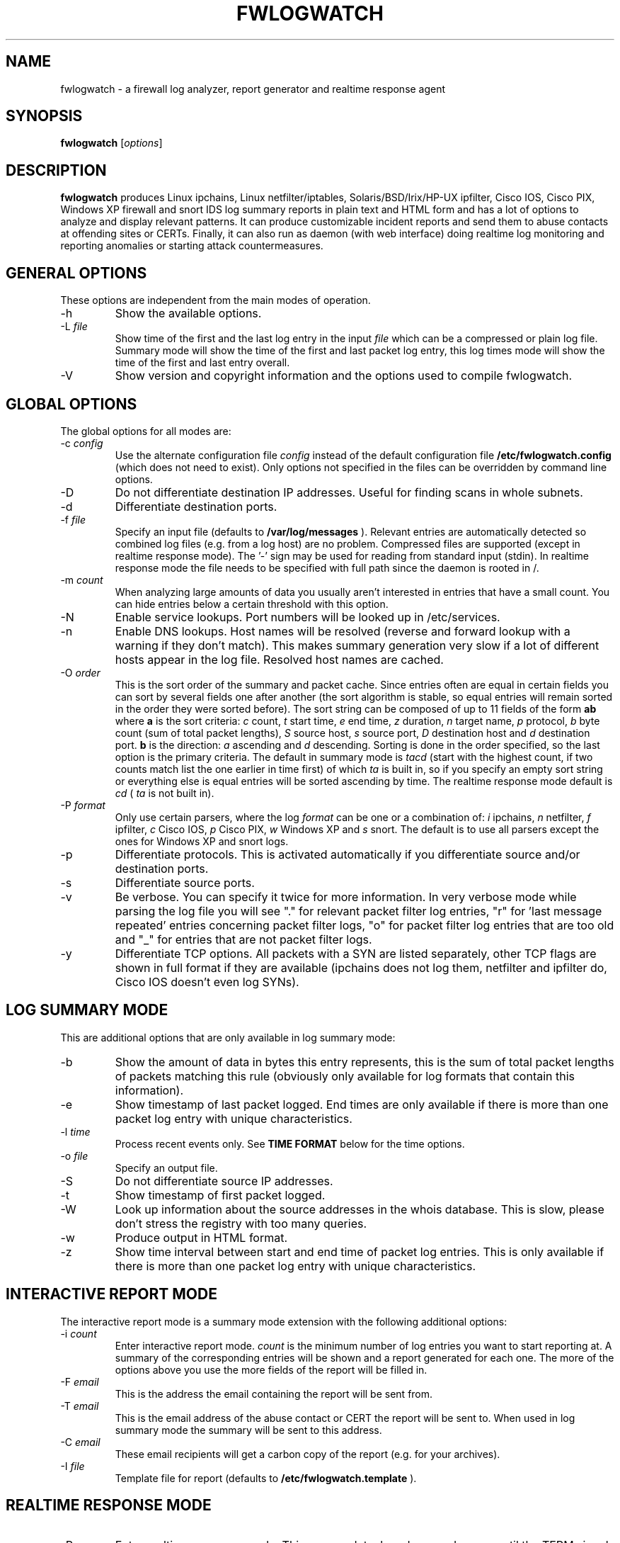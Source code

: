 .\" $Id: fwlogwatch.8,v 1.22 2002/05/08 17:24:09 bwess Exp $
.TH FWLOGWATCH 8 "16 March 2002" RUS-CERT
.SH NAME
fwlogwatch \- a firewall log analyzer, report generator and realtime response agent
.SH SYNOPSIS
.B fwlogwatch
.RI [ options ]
.SH DESCRIPTION
.B fwlogwatch
produces Linux ipchains, Linux netfilter/iptables, Solaris/BSD/Irix/HP-UX
ipfilter, Cisco IOS, Cisco PIX, Windows XP firewall and snort IDS log
summary reports in plain text and HTML form and has a lot of options to
analyze and display relevant patterns. It can produce customizable incident
reports and send them to abuse contacts at offending sites or CERTs.
Finally, it can also run as daemon (with web interface) doing realtime log
monitoring and reporting anomalies or starting attack countermeasures.

.SH "GENERAL OPTIONS"
These options are independent from the main modes of operation.
.IP \-h
Show the available options.
.IP \-L\ \fIfile\fR
Show time of the first and the last log entry in the input
.I file
which can be a compressed or plain log file. Summary mode will show the
time of the first and last packet log entry, this log times mode
will show the time of the first and last entry overall.
.IP \-V
Show version and copyright information and the options used to compile
fwlogwatch.
.SH "GLOBAL OPTIONS"
The global options for all modes are:
.IP \-c\ \fIconfig\fR
Use the alternate configuration file
.IR config
instead of the default configuration file
.B /etc/fwlogwatch.config
(which does not need to exist). Only options not specified in the files can
be overridden by command line options.
.IP \-D
Do not differentiate destination IP addresses. Useful for finding scans in
whole subnets.
.IP \-d
Differentiate destination ports.
.IP \-f\ \fIfile\fR
Specify an input file (defaults to
.B /var/log/messages
). Relevant entries are automatically detected so combined log files (e.g.
from a log host) are no problem. Compressed files are supported (except in
realtime response mode). The '-' sign may be used for reading from standard
input (stdin). In realtime response mode the file needs to be specified with
full path since the daemon is rooted in /.
.IP \-m\ \fIcount\fR
When analyzing large amounts of data you usually aren't interested in entries
that have a small count. You can hide entries below a certain threshold with
this option.
.IP \-N
Enable service lookups. Port numbers will be looked up in /etc/services.
.IP \-n
Enable DNS lookups. Host names will be resolved (reverse and forward lookup
with a warning if they don't match). This makes summary generation very
slow if a lot of different hosts appear in the log file. Resolved host names
are cached.
.IP \-O\ \fIorder\fR
This is the sort order of the summary and packet cache. Since entries often
are equal in certain fields you can sort by several fields one after another
(the sort algorithm is stable, so equal entries will remain sorted in the
order they were sorted before). The sort string can be composed of up to 11
fields of the form
.B ab
where
.B a
is the sort criteria:
.I c
count,
.I t
start time,
.I e
end time,
.I z
duration,
.I n
target name,
.I p
protocol,
.I b
byte count (sum of total packet lengths),
.I S
source host,
.I s
source port,
.I D
destination host and
.I d
destination port.
.B b
is the direction:
.I a
ascending and
.I d
descending.
Sorting is done in the order specified, so the last option is the primary
criteria. The default in summary mode is
.I tacd
(start with the highest count, if two counts match list the one earlier in
time first) of which
.I ta
is built in, so if you specify an empty sort string or everything else is
equal entries will be sorted ascending by time. The realtime response mode
default is
.I cd
(
.I ta
is not built in).
.IP \-P\ \fIformat\fR
Only use certain parsers, where the log
.I format
can be one or a combination of:
.I i
ipchains,
.I n
netfilter,
.I f
ipfilter,
.I c
Cisco IOS,
.I p
Cisco PIX,
.I w
Windows XP and
.I s
snort. The default is to use all parsers except the ones for Windows XP
and snort logs.
.IP \-p
Differentiate protocols. This is activated automatically if you
differentiate source and/or destination ports.
.IP \-s
Differentiate source ports.
.IP \-v
Be verbose. You can specify it twice for more information.
In very verbose mode while parsing the log file you will see "." for
relevant packet filter log entries, "r" for 'last message repeated' entries
concerning packet filter logs, "o" for packet filter log entries that are
too old and "_" for entries that are not packet filter logs.
.IP \-y
Differentiate TCP options. All packets with a SYN are listed separately,
other TCP flags are shown in full format if they are available (ipchains
does not log them, netfilter and ipfilter do, Cisco IOS doesn't even log SYNs).
.SH "LOG SUMMARY MODE"
This are additional options that are only available in log summary mode:
.IP \-b
Show the amount of data in bytes this entry represents, this is the sum of
total packet lengths of packets matching this rule (obviously only available
for log formats that contain this information).
.IP \-e
Show timestamp of last packet logged. End times are only available if
there is more than one packet log entry with unique characteristics.
.IP \-l\ \fItime\fR
Process recent events only. See
.B TIME FORMAT
below for the time options.
.IP \-o\ \fIfile\fR
Specify an output file.
.IP \-S
Do not differentiate source IP addresses.
.IP \-t
Show timestamp of first packet logged.
.IP \-W
Look up information about the source addresses in the whois database. This
is slow, please don't stress the registry with too many queries.
.IP \-w
Produce output in HTML format.
.IP \-z
Show time interval between start and end time of packet log entries. This
is only available if there is more than one packet log entry with unique
characteristics.
.SH "INTERACTIVE REPORT MODE"
The interactive report mode is a summary mode extension with the
following additional options:
.IP \-i\ \fIcount\fR
Enter interactive report mode.
.I count
is the minimum number of log entries you want to start reporting at. A
summary of the corresponding entries will be shown and a report generated
for each one. The more of the options above you use the more fields of the
report will be filled in.
.IP \-F\ \fIemail\fR
This is the address the email containing the report will be sent from.
.IP \-T\ \fIemail\fR
This is the email address of the abuse contact or CERT the report will be
sent to. When used in log summary mode the summary will be sent to this
address.
.IP \-C\ \fIemail\fR
These email recipients will get a carbon copy of the report (e.g. for your
archives).
.IP \-I\ \fIfile\fR
Template file for report (defaults to
.B /etc/fwlogwatch.template
).
.SH "REALTIME RESPONSE MODE"
.IP \-R
Enter realtime response mode. This means: detach and run as daemon until
the TERM signal (kill) is received. The HUP signal forces a reload of the
configuration file, the USR1 signal forces fwlogwatch to reopen and read the
input file from the beginning (useful e.g. for log rotation). All output
can be followed in the system log.
.IP \-a\ \fIcount\fR
Alert threshold. Notify or start countermeasures if this limit is reached.
Defaults to 5.
.IP \-l\ \fItime\fR
Forget events that happened this long ago (defaults to 1 day). See
.B TIME FORMAT
below for the time options.
.IP \-k\ \fIIP/net\fR
This option defines a host or network in CIDR notation that will never be
blocked or other actions taken against. To specify more than one, use the
-k parameter again for each IP address or network you want to add.
.IP \-A
The notification script is invoked when the threshold is reached. A few
examples of possible notifications are included in fwlw_notify, you can add
your own ones as you see fit.
.IP \-B
The response script is invoked when the threshold is reached. Using the
example script fwlw_respond this will block the attacking host with a new
firewall rule. A new chain for
.B fwlogwatch
actions is inserted in the input chain and block rules added as needed.
The chain and its content is removed if
.B fwlogwatch
is terminated normally. The example scripts contain actions for ipchains
and netfilter, you can modify them or add others as you like.
.IP \-X
Activate the internal web server to monitor the current status of the program.
Use the configuration file to change it's options. The default user name is
.B admin
and the default password is
.B fwlogwat
(since DES can only encrypt 8 characters). By default it listens on port
888 and only allows connections from localhost.
.SH "TIME FORMAT"
Time is specified as
.B nx
where
.B n
is a natural number and
.B x
is one of the
following:
.I s
for seconds (this is the default),
.I m
for minutes,
.I h
for hours,
.I d
for days,
.I w
for weeks,
.I M
for months and
.I y
for years.
.SH FILES
.IP \fB/etc/fwlogwatch.config\fR
Default configuration file.
.IP \fB/etc/fwlogwatch.template\fR
Default template for incident reports.
.IP \fB/var/log/messages\fR
Default input log file.
.IP \fB/var/run/fwlogwatch.pid\fR
Default PID file generated by the daemon in realtime response mode if
configured to do so.
.SH "FEATURES ONLY IN CONFIGURATION FILE"
The following features are only available in the configuration file and not
on the command line, they are presented and explained in more detail in the
sample configuration file.
.IP Selection\ and\ exclusion
Specific hosts, ports, chains and branches (targets) to be summarized can be
selected or excluded.
.IP HTML\ colors\ and\ stylesheet
The colors of the HTML output and status page can be customized, an
external cascading stylesheet can be referenced.
.IP Realtime\ response\ options
Verification of ipchains rules, PID file handling, the user
.B fwlogwatch
should run as, the location of the notification and response scripts, which
interfaces the web interface listens on, which host can connect, the port
used, the refresh interval of the status page and the admin name and password
can be configured.
.SH SECURITY
Since
.B fwlogwatch
is a security tool special care was taken to make it secure. You can and
should run it with user permissions for most functions, you can make it
setgid for a group
.B /var/log/messages
is in if all you need is to be able to read this file. Only the realtime
response mode with activated ipchains rule analysis needs superuser
permissions but you might also need them to write the PID file, for actions
in the response script and for binding the default status port. However, you
can configure fwlogwatch to drop root privileges as soon as possible after
allocating these resources (the notification and response scripts will still
be executed with user privileges and log rotation might not work).
.SH AUTHOR
Boris Wesslowski <Wesslowski@CERT.Uni-Stuttgart.DE>,
RUS-CERT http://cert.uni-stuttgart.de
